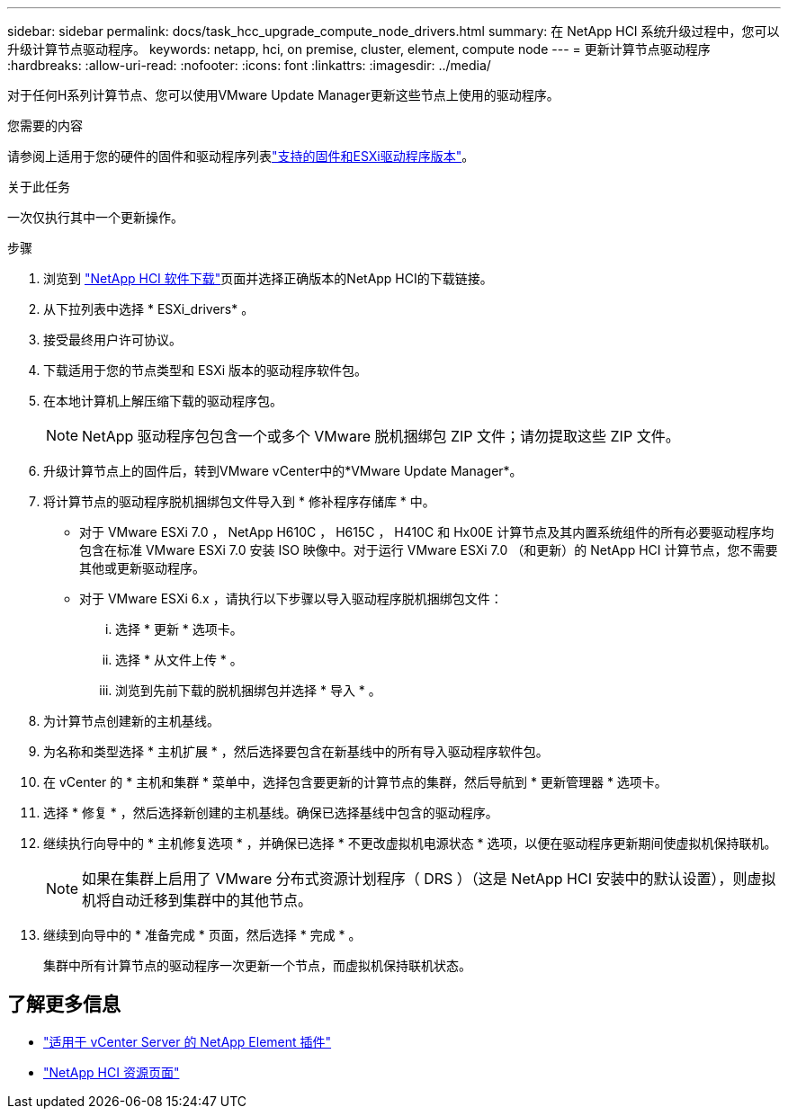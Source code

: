 ---
sidebar: sidebar 
permalink: docs/task_hcc_upgrade_compute_node_drivers.html 
summary: 在 NetApp HCI 系统升级过程中，您可以升级计算节点驱动程序。 
keywords: netapp, hci, on premise, cluster, element, compute node 
---
= 更新计算节点驱动程序
:hardbreaks:
:allow-uri-read: 
:nofooter: 
:icons: font
:linkattrs: 
:imagesdir: ../media/


[role="lead"]
对于任何H系列计算节点、您可以使用VMware Update Manager更新这些节点上使用的驱动程序。

.您需要的内容
请参阅上适用于您的硬件的固件和驱动程序列表link:firmware_driver_versions.html["支持的固件和ESXi驱动程序版本"]。

.关于此任务
一次仅执行其中一个更新操作。

.步骤
. 浏览到 https://mysupport.netapp.com/site/products/all/details/netapp-hci/downloads-tab["NetApp HCI 软件下载"^]页面并选择正确版本的NetApp HCI的下载链接。
. 从下拉列表中选择 * ESXi_drivers* 。
. 接受最终用户许可协议。
. 下载适用于您的节点类型和 ESXi 版本的驱动程序软件包。
. 在本地计算机上解压缩下载的驱动程序包。
+

NOTE: NetApp 驱动程序包包含一个或多个 VMware 脱机捆绑包 ZIP 文件；请勿提取这些 ZIP 文件。

. 升级计算节点上的固件后，转到VMware vCenter中的*VMware Update Manager*。
. 将计算节点的驱动程序脱机捆绑包文件导入到 * 修补程序存储库 * 中。
+
** 对于 VMware ESXi 7.0 ， NetApp H610C ， H615C ， H410C 和 Hx00E 计算节点及其内置系统组件的所有必要驱动程序均包含在标准 VMware ESXi 7.0 安装 ISO 映像中。对于运行 VMware ESXi 7.0 （和更新）的 NetApp HCI 计算节点，您不需要其他或更新驱动程序。
** 对于 VMware ESXi 6.x ，请执行以下步骤以导入驱动程序脱机捆绑包文件：
+
... 选择 * 更新 * 选项卡。
... 选择 * 从文件上传 * 。
... 浏览到先前下载的脱机捆绑包并选择 * 导入 * 。




. 为计算节点创建新的主机基线。
. 为名称和类型选择 * 主机扩展 * ，然后选择要包含在新基线中的所有导入驱动程序软件包。
. 在 vCenter 的 * 主机和集群 * 菜单中，选择包含要更新的计算节点的集群，然后导航到 * 更新管理器 * 选项卡。
. 选择 * 修复 * ，然后选择新创建的主机基线。确保已选择基线中包含的驱动程序。
. 继续执行向导中的 * 主机修复选项 * ，并确保已选择 * 不更改虚拟机电源状态 * 选项，以便在驱动程序更新期间使虚拟机保持联机。
+

NOTE: 如果在集群上启用了 VMware 分布式资源计划程序（ DRS ）（这是 NetApp HCI 安装中的默认设置），则虚拟机将自动迁移到集群中的其他节点。

. 继续到向导中的 * 准备完成 * 页面，然后选择 * 完成 * 。
+
集群中所有计算节点的驱动程序一次更新一个节点，而虚拟机保持联机状态。



[discrete]
== 了解更多信息

* https://docs.netapp.com/us-en/vcp/index.html["适用于 vCenter Server 的 NetApp Element 插件"^]
* https://www.netapp.com/hybrid-cloud/hci-documentation/["NetApp HCI 资源页面"^]

